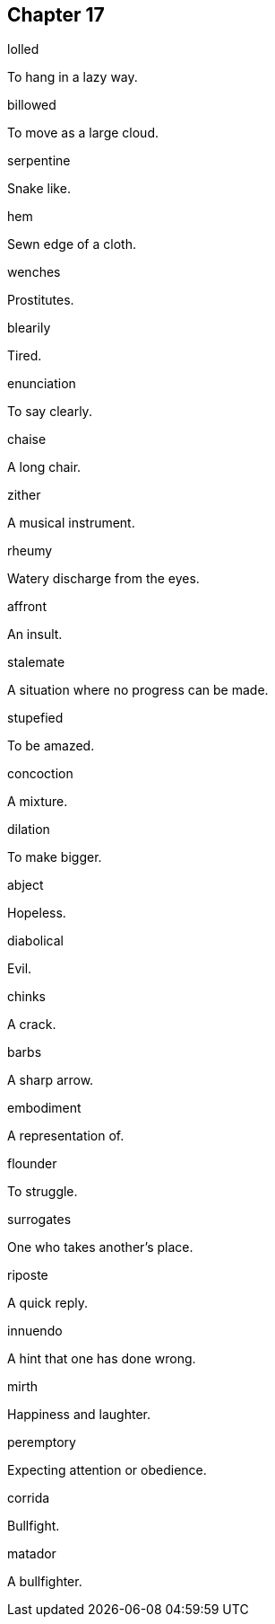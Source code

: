 
== Chapter 17

[%unbreakable]
====
lolled

To hang in a lazy way.
====

[%unbreakable]
====
billowed

To move as a large cloud.
====

[%unbreakable]
====
serpentine

Snake like.
====

[%unbreakable]
====
hem

Sewn edge of a cloth.
====

[%unbreakable]
====
wenches

Prostitutes.
====

[%unbreakable]
====
blearily

Tired.
====

[%unbreakable]
====
enunciation

To say clearly.
====

[%unbreakable]
====
chaise

A long chair.
====

[%unbreakable]
====
zither

A musical instrument.
====

[%unbreakable]
====
rheumy

Watery discharge from the eyes.
====

[%unbreakable]
====
affront

An insult.
====

[%unbreakable]
====
stalemate

A situation where no progress can be made.
====

[%unbreakable]
====
stupefied

To be amazed.
====

[%unbreakable]
====
concoction

A mixture.
====

[%unbreakable]
====
dilation

To make bigger.
====

[%unbreakable]
====
abject

Hopeless.
====

[%unbreakable]
====
diabolical

Evil.
====

[%unbreakable]
====
chinks

A crack.
====

[%unbreakable]
====
barbs

A sharp arrow.
====

[%unbreakable]
====
embodiment

A representation of.
====

[%unbreakable]
====
flounder

To struggle.
====

[%unbreakable]
====
surrogates

One who takes another's place.
====

[%unbreakable]
====
riposte

A quick reply.
====

[%unbreakable]
====
innuendo

A hint that one has done wrong.
====

[%unbreakable]
====
mirth

Happiness and laughter.
====

[%unbreakable]
====
peremptory

Expecting attention or obedience.
====

[%unbreakable]
====
corrida

Bullfight.
====

[%unbreakable]
====
matador

A bullfighter.
====
